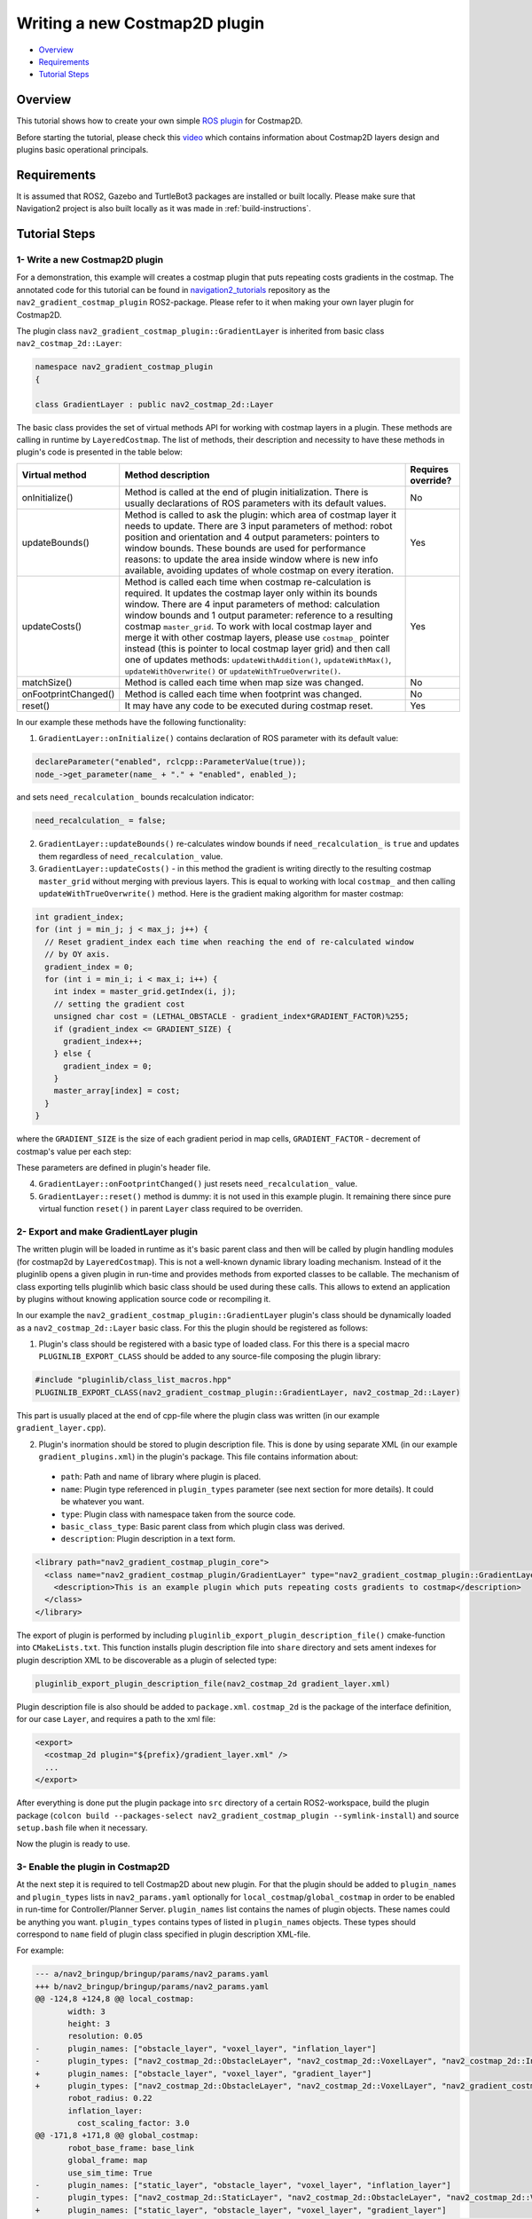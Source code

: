 .. _writing_new_costmap2d_plugin:

Writing a new Costmap2D plugin
******************************

- `Overview`_
- `Requirements`_
- `Tutorial Steps`_

.. image:: images/Writing_new_Costmap2D_plugin/gradient_layer_preview.gif

Overview
========

This tutorial shows how to create your own simple `ROS plugin <http://wiki.ros.org/pluginlib>`_ for Costmap2D.

Before starting the tutorial, please check this `video <https://vimeo.com/106994708>`_ which contains information about Costmap2D layers design and plugins basic operational principals.

Requirements
============

It is assumed that ROS2, Gazebo and TurtleBot3 packages are installed or built locally. Please make sure that Navigation2 project is also built locally as it was made in :ref:`build-instructions`.

Tutorial Steps
==============

1- Write a new Costmap2D plugin
-------------------------------

For a demonstration, this example will creates a costmap plugin that puts repeating costs gradients in the costmap.
The annotated code for this tutorial can be found in `navigation2_tutorials <https://github.com/ros-planning/navigation2_tutorials>`_ repository as the ``nav2_gradient_costmap_plugin`` ROS2-package.
Please refer to it when making your own layer plugin for Costmap2D.

The plugin class ``nav2_gradient_costmap_plugin::GradientLayer`` is inherited from basic class ``nav2_costmap_2d::Layer``:

.. code-block:: c

  namespace nav2_gradient_costmap_plugin
  {
  
  class GradientLayer : public nav2_costmap_2d::Layer

The basic class provides the set of virtual methods API for working with costmap layers in a plugin. These methods are calling in runtime by ``LayeredCostmap``. The list of methods, their description and necessity to have these methods in plugin's code is presented in the table below:

+----------------------+----------------------------------------------------------------------------+-------------------------+
| **Virtual method**   | **Method description**                                                     | **Requires override?**  |
+----------------------+----------------------------------------------------------------------------+-------------------------+
| onInitialize()       | Method is called at the end of plugin initialization. There is usually     | No                      |
|                      | declarations of ROS parameters with its default values.                    |                         |
+----------------------+----------------------------------------------------------------------------+-------------------------+
| updateBounds()       | Method is called to ask the plugin: which area of costmap layer it needs   | Yes                     |
|                      | to update. There are 3 input parameters of method: robot position and      |                         |
|                      | orientation and 4 output parameters: pointers to window bounds.            |                         |
|                      | These bounds are used for performance reasons: to update the area          |                         |
|                      | inside window where is new info available, avoiding updates of whole       |                         |
|                      | costmap on every iteration.                                                |                         |
|                      |                                                                            |                         |
|                      |                                                                            |                         |
+----------------------+----------------------------------------------------------------------------+-------------------------+
| updateCosts()        | Method is called each time when costmap re-calculation is required. It     | Yes                     |
|                      | updates the costmap layer only within its bounds window. There are 4 input |                         |
|                      | parameters of method: calculation window bounds and 1 output parameter:    |                         |
|                      | reference to a resulting costmap ``master_grid``. To work with local       |                         |
|                      | costmap layer and merge it with other costmap layers, please use           |                         |
|                      | ``costmap_`` pointer instead (this is pointer to local costmap layer       |                         |
|                      | grid) and then call one of updates methods: ``updateWithAddition()``,      |                         |
|                      | ``updateWithMax()``, ``updateWithOverwrite()`` or                          |                         |
|                      | ``updateWithTrueOverwrite()``.                                             |                         |
+----------------------+----------------------------------------------------------------------------+-------------------------+
| matchSize()          | Method is called each time when map size was changed.                      | No                      |
+----------------------+----------------------------------------------------------------------------+-------------------------+
| onFootprintChanged() | Method is called each time when footprint was changed.                     | No                      |
+----------------------+----------------------------------------------------------------------------+-------------------------+
| reset()              | It may have any code to be executed during costmap reset.                  | Yes                     |
+----------------------+----------------------------------------------------------------------------+-------------------------+

In our example these methods have the following functionality:

1. ``GradientLayer::onInitialize()`` contains declaration of ROS parameter with its default value:

.. code-block:: c

  declareParameter("enabled", rclcpp::ParameterValue(true));
  node_->get_parameter(name_ + "." + "enabled", enabled_);

and sets ``need_recalculation_`` bounds recalculation indicator:

.. code-block:: c

   need_recalculation_ = false;

2. ``GradientLayer::updateBounds()`` re-calculates window bounds if ``need_recalculation_`` is ``true`` and updates them regardless of ``need_recalculation_`` value.

3. ``GradientLayer::updateCosts()`` - in this method the gradient is writing directly to the resulting costmap ``master_grid`` without merging with previous layers. This is equal to working with local ``costmap_`` and then calling ``updateWithTrueOverwrite()`` method. Here is the gradient making algorithm for master costmap: 

.. code-block:: c

  int gradient_index;
  for (int j = min_j; j < max_j; j++) {
    // Reset gradient_index each time when reaching the end of re-calculated window
    // by OY axis.
    gradient_index = 0;
    for (int i = min_i; i < max_i; i++) {
      int index = master_grid.getIndex(i, j);
      // setting the gradient cost
      unsigned char cost = (LETHAL_OBSTACLE - gradient_index*GRADIENT_FACTOR)%255;
      if (gradient_index <= GRADIENT_SIZE) {
        gradient_index++;
      } else {
        gradient_index = 0;
      }
      master_array[index] = cost;
    }
  }

where the ``GRADIENT_SIZE`` is the size of each gradient period in map cells, ``GRADIENT_FACTOR`` - decrement of costmap's value per each step:

.. image:: images/Writing_new_Costmap2D_plugin/gradient_explanation.png

These parameters are defined in plugin's header file.

4. ``GradientLayer::onFootprintChanged()`` just resets ``need_recalculation_`` value.

5. ``GradientLayer::reset()`` method is dummy: it is not used in this example plugin. It remaining there since pure virtual function ``reset()`` in parent ``Layer`` class required to be overriden.

2- Export and make GradientLayer plugin
---------------------------------------

The written plugin will be loaded in runtime as it's basic parent class and then will be called by plugin handling modules (for costmap2d by ``LayeredCostmap``). This is not a well-known dynamic library loading mechanism. Instead of it the pluginlib opens a given plugin in run-time and provides methods from exported classes to be callable. The mechanism of class exporting tells pluginlib which basic class should be used during these calls. This allows to extend an application by plugins without knowing application source code or recompiling it.

In our example the ``nav2_gradient_costmap_plugin::GradientLayer`` plugin's class should be dynamically loaded as a ``nav2_costmap_2d::Layer`` basic class. For this the plugin should be registered as follows:

1. Plugin's class should be registered with a basic type of loaded class. For this there is a special macro ``PLUGINLIB_EXPORT_CLASS`` should be added to any source-file composing the plugin library:

.. code-block:: text

  #include "pluginlib/class_list_macros.hpp"
  PLUGINLIB_EXPORT_CLASS(nav2_gradient_costmap_plugin::GradientLayer, nav2_costmap_2d::Layer)

This part is usually placed at the end of cpp-file where the plugin class was written (in our example ``gradient_layer.cpp``). 

2. Plugin's inormation should be stored to plugin description file. This is done by using separate XML (in our example ``gradient_plugins.xml``) in the plugin's package. This file contains information about:

 - ``path``: Path and name of library where plugin is placed.
 - ``name``: Plugin type referenced in ``plugin_types`` parameter (see next section for more details). It could be whatever you want.
 - ``type``: Plugin class with namespace taken from the source code.
 - ``basic_class_type``: Basic parent class from which plugin class was derived.
 - ``description``: Plugin description in a text form.

.. code-block:: xml

  <library path="nav2_gradient_costmap_plugin_core">
    <class name="nav2_gradient_costmap_plugin/GradientLayer" type="nav2_gradient_costmap_plugin::GradientLayer" base_class_type="nav2_costmap_2d::Layer">
      <description>This is an example plugin which puts repeating costs gradients to costmap</description>
    </class>
  </library>

The export of plugin is performed by including ``pluginlib_export_plugin_description_file()`` cmake-function into ``CMakeLists.txt``. This function installs plugin description file into ``share`` directory and sets ament indexes for plugin description XML to be discoverable as a plugin of selected type:

.. code-block:: text

  pluginlib_export_plugin_description_file(nav2_costmap_2d gradient_layer.xml)

Plugin description file is also should be added to ``package.xml``. ``costmap_2d`` is the package of the interface definition, for our case ``Layer``, and requires a path to the xml file:

.. code-block:: text

  <export>
    <costmap_2d plugin="${prefix}/gradient_layer.xml" />
    ...
  </export>

After everything is done put the plugin package into ``src`` directory of a certain ROS2-workspace, build the plugin package (``colcon build --packages-select nav2_gradient_costmap_plugin --symlink-install``) and source ``setup.bash`` file when it necessary.

Now the plugin is ready to use.

3- Enable the plugin in Costmap2D
---------------------------------

At the next step it is required to tell Costmap2D about new plugin. For that the plugin should be added to ``plugin_names`` and ``plugin_types`` lists in ``nav2_params.yaml`` optionally for ``local_costmap``/``global_costmap`` in order to be enabled in run-time for Controller/Planner Server. ``plugin_names`` list contains the names of plugin objects. These names could be anything you want. ``plugin_types`` contains types of listed in ``plugin_names`` objects. These types should correspond to ``name`` field of plugin class specified in plugin description XML-file.

For example:

.. code-block:: diff

  --- a/nav2_bringup/bringup/params/nav2_params.yaml
  +++ b/nav2_bringup/bringup/params/nav2_params.yaml
  @@ -124,8 +124,8 @@ local_costmap:
         width: 3
         height: 3
         resolution: 0.05
  -      plugin_names: ["obstacle_layer", "voxel_layer", "inflation_layer"]
  -      plugin_types: ["nav2_costmap_2d::ObstacleLayer", "nav2_costmap_2d::VoxelLayer", "nav2_costmap_2d::InflationLayer"]
  +      plugin_names: ["obstacle_layer", "voxel_layer", "gradient_layer"]
  +      plugin_types: ["nav2_costmap_2d::ObstacleLayer", "nav2_costmap_2d::VoxelLayer", "nav2_gradient_costmap_plugin/GradientLayer"]
         robot_radius: 0.22
         inflation_layer:
           cost_scaling_factor: 3.0
  @@ -171,8 +171,8 @@ global_costmap:
         robot_base_frame: base_link
         global_frame: map
         use_sim_time: True
  -      plugin_names: ["static_layer", "obstacle_layer", "voxel_layer", "inflation_layer"]
  -      plugin_types: ["nav2_costmap_2d::StaticLayer", "nav2_costmap_2d::ObstacleLayer", "nav2_costmap_2d::VoxelLayer", "nav2_costmap_2d::InflationLayer"]
  +      plugin_names: ["static_layer", "obstacle_layer", "voxel_layer", "gradient_layer"]
  +      plugin_types: ["nav2_costmap_2d::StaticLayer", "nav2_costmap_2d::ObstacleLayer", "nav2_costmap_2d::VoxelLayer", "nav2_gradient_costmap_plugin/GradientLayer"]
         robot_radius: 0.22
         resolution: 0.05
         obstacle_layer:

YAML-file may also contain the list of parameters (if any) for each plugin, identified by plugins object name.

NOTE: there could be many simultaneously loaded plugin objects of one type. For this, ``plugin_names`` list should contain different plugins names whether the ``plugin_types`` will remain the same types. For example:

.. code-block:: text

  plugin_names: ["obstacle_layer", "gradient_layer_1", "gradient_layer_2"]
  plugin_types: ["nav2_costmap_2d::ObstacleLayer", "nav2_gradient_costmap_plugin/GradientLayer", "nav2_gradient_costmap_plugin/GradientLayer"]

In this case each plugin object will be handled by its own parameters tree in a YAML-file, like:

.. code-block:: text

  gradient_layer_1:
    enabled: True
    ...
  gradient_layer_2:
    enabled: False
    ...

4- Run GradientLayer plugin
---------------------------

Run Turtlebot3 simulation with enabled navigation2. Detailed instructuction how to make it are written at :ref:`getting_started`. Below is shortcut command for that:

.. code-block:: bash

  $ ros2 launch nav2_bringup tb3_simulation_launch.py

Then goto RViz and click on the "2D Pose Estimate" button at the top and point the location on map as it was described in :ref:`getting_started`. Robot will be localized on map and the result should be as presented at picture below. There is could be seen the gradient costmap. There are also 2 noticeable things: dynamically updated by ``GradientLayer::updateCosts()`` costmap within its bounds and global path curved by gradient:

.. image:: images/Writing_new_Costmap2D_plugin/gradient_layer_run.png
